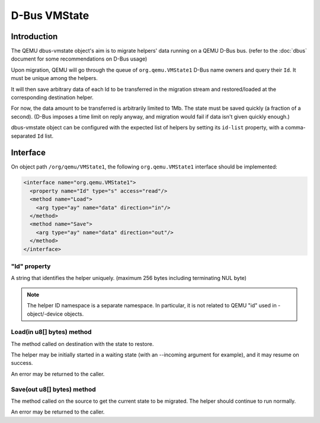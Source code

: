=============
D-Bus VMState
=============

Introduction
============

The QEMU dbus-vmstate object's aim is to migrate helpers' data running
on a QEMU D-Bus bus. (refer to the :doc:`dbus` document for
some recommendations on D-Bus usage)

Upon migration, QEMU will go through the queue of
``org.qemu.VMState1`` D-Bus name owners and query their ``Id``. It
must be unique among the helpers.

It will then save arbitrary data of each Id to be transferred in the
migration stream and restored/loaded at the corresponding destination
helper.

For now, the data amount to be transferred is arbitrarily limited to
1Mb. The state must be saved quickly (a fraction of a second). (D-Bus
imposes a time limit on reply anyway, and migration would fail if data
isn't given quickly enough.)

dbus-vmstate object can be configured with the expected list of
helpers by setting its ``id-list`` property, with a comma-separated
``Id`` list.

Interface
=========

On object path ``/org/qemu/VMState1``, the following
``org.qemu.VMState1`` interface should be implemented:

.. code:: xml

  <interface name="org.qemu.VMState1">
    <property name="Id" type="s" access="read"/>
    <method name="Load">
      <arg type="ay" name="data" direction="in"/>
    </method>
    <method name="Save">
      <arg type="ay" name="data" direction="out"/>
    </method>
  </interface>

"Id" property
-------------

A string that identifies the helper uniquely. (maximum 256 bytes
including terminating NUL byte)

.. note::

   The helper ID namespace is a separate namespace. In particular, it is not
   related to QEMU "id" used in -object/-device objects.

Load(in u8[] bytes) method
--------------------------

The method called on destination with the state to restore.

The helper may be initially started in a waiting state (with
an --incoming argument for example), and it may resume on success.

An error may be returned to the caller.

Save(out u8[] bytes) method
---------------------------

The method called on the source to get the current state to be
migrated. The helper should continue to run normally.

An error may be returned to the caller.
